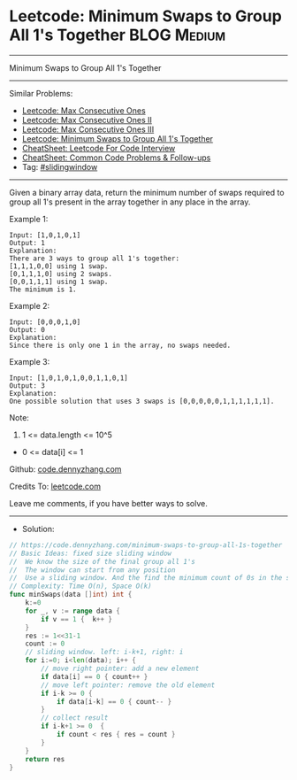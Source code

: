 * Leetcode: Minimum Swaps to Group All 1's Together             :BLOG:Medium:
#+STARTUP: showeverything
#+OPTIONS: toc:nil \n:t ^:nil creator:nil d:nil
:PROPERTIES:
:type:     slidingwindow
:END:
---------------------------------------------------------------------
Minimum Swaps to Group All 1's Together
---------------------------------------------------------------------
#+BEGIN_HTML
<a href="https://github.com/dennyzhang/code.dennyzhang.com/tree/master/problems/minimum-swaps-to-group-all-1s-together"><img align="right" width="200" height="183" src="https://www.dennyzhang.com/wp-content/uploads/denny/watermark/github.png" /></a>
#+END_HTML
Similar Problems:
- [[https://code.dennyzhang.com/max-consecutive-ones][Leetcode: Max Consecutive Ones]]
- [[https://code.dennyzhang.com/max-consecutive-ones-ii][Leetcode: Max Consecutive Ones II]]
- [[https://code.dennyzhang.com/max-consecutive-ones-iii][Leetcode: Max Consecutive Ones III]]
- [[https://code.dennyzhang.com/minimum-swaps-to-group-all-1s-together][Leetcode: Minimum Swaps to Group All 1's Together]]
- [[https://cheatsheet.dennyzhang.com/cheatsheet-leetcode-A4][CheatSheet: Leetcode For Code Interview]]
- [[https://cheatsheet.dennyzhang.com/cheatsheet-followup-A4][CheatSheet: Common Code Problems & Follow-ups]]
- Tag: [[https://code.dennyzhang.com/review-slidingwindow][#slidingwindow]]
---------------------------------------------------------------------
Given a binary array data, return the minimum number of swaps required to group all 1's present in the array together in any place in the array.
 
Example 1:
#+BEGIN_EXAMPLE
Input: [1,0,1,0,1]
Output: 1
Explanation: 
There are 3 ways to group all 1's together:
[1,1,1,0,0] using 1 swap.
[0,1,1,1,0] using 2 swaps.
[0,0,1,1,1] using 1 swap.
The minimum is 1.
#+END_EXAMPLE

Example 2:
#+BEGIN_EXAMPLE
Input: [0,0,0,1,0]
Output: 0
Explanation: 
Since there is only one 1 in the array, no swaps needed.
#+END_EXAMPLE

Example 3:
#+BEGIN_EXAMPLE
Input: [1,0,1,0,1,0,0,1,1,0,1]
Output: 3
Explanation: 
One possible solution that uses 3 swaps is [0,0,0,0,0,1,1,1,1,1,1].
#+END_EXAMPLE
 
Note:

1. 1 <= data.length <= 10^5
- 0 <= data[i] <= 1

Github: [[https://github.com/dennyzhang/code.dennyzhang.com/tree/master/problems/minimum-swaps-to-group-all-1s-together][code.dennyzhang.com]]

Credits To: [[https://leetcode.com/problems/minimum-swaps-to-group-all-1s-together/description/][leetcode.com]]

Leave me comments, if you have better ways to solve.
---------------------------------------------------------------------
- Solution:

#+BEGIN_SRC go
// https://code.dennyzhang.com/minimum-swaps-to-group-all-1s-together
// Basic Ideas: fixed size sliding window
//  We know the size of the final group all 1's
//  The window can start from any position
//  Use a sliding window. And the find the minimum count of 0s in the sliding window.
// Complexity: Time O(n), Space O(k)
func minSwaps(data []int) int {
    k:=0
    for _, v := range data {
        if v == 1 {  k++ }
    }
    res := 1<<31-1
    count := 0
    // sliding window. left: i-k+1, right: i
    for i:=0; i<len(data); i++ {
        // move right pointer: add a new element
        if data[i] == 0 { count++ }
        // move left pointer: remove the old element
        if i-k >= 0 {
            if data[i-k] == 0 { count-- }
        }
        // collect result
        if i-k+1 >= 0  {
            if count < res { res = count }
        }
    }
    return res
}
#+END_SRC

#+BEGIN_HTML
<div style="overflow: hidden;">
<div style="float: left; padding: 5px"> <a href="https://www.linkedin.com/in/dennyzhang001"><img src="https://www.dennyzhang.com/wp-content/uploads/sns/linkedin.png" alt="linkedin" /></a></div>
<div style="float: left; padding: 5px"><a href="https://github.com/dennyzhang"><img src="https://www.dennyzhang.com/wp-content/uploads/sns/github.png" alt="github" /></a></div>
<div style="float: left; padding: 5px"><a href="https://www.dennyzhang.com/slack" target="_blank" rel="nofollow"><img src="https://www.dennyzhang.com/wp-content/uploads/sns/slack.png" alt="slack"/></a></div>
</div>
#+END_HTML

